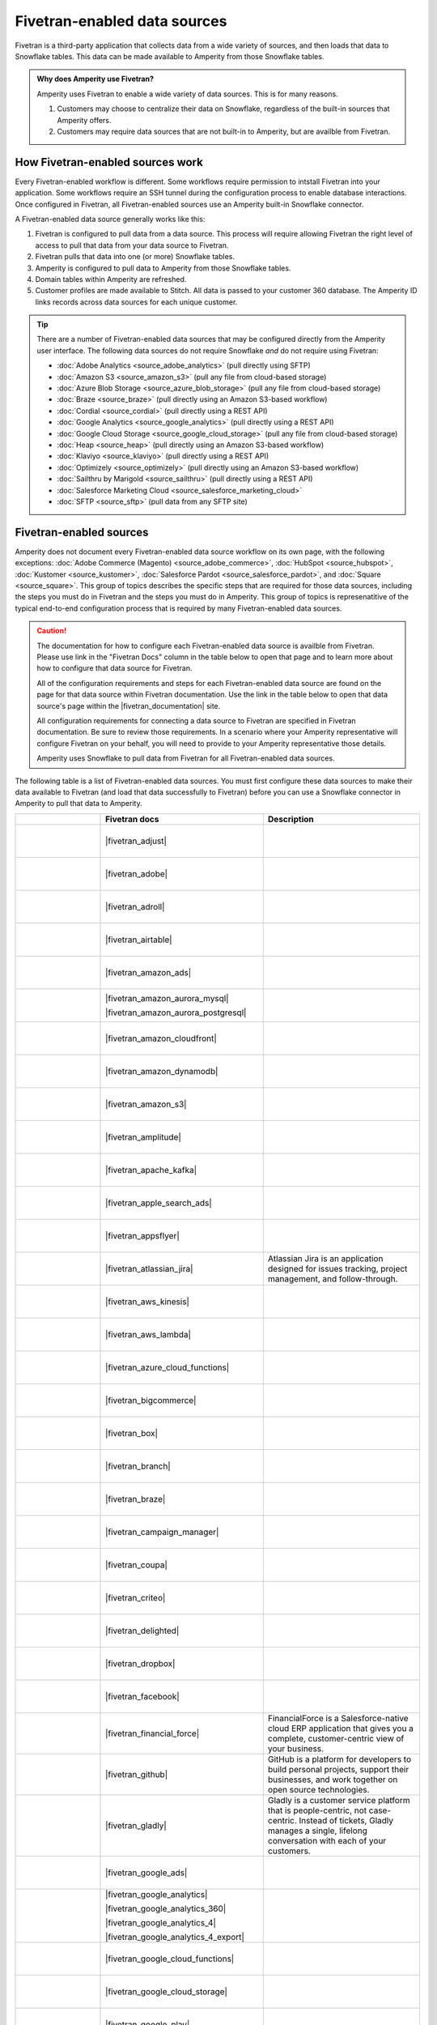 .. https://docs.amperity.com/operator/


.. |source-name| replace:: any Fivetran-enabled data source


.. meta::
    :description lang=en:
        Configure Amperity to pull data from Fivetran-enabled data sources.

.. meta::
    :content class=swiftype name=body data-type=text:
        Configure Amperity to pull data from Fivetran-enabled data sources.

.. meta::
    :content class=swiftype name=title data-type=string:
        Pull from Fivetran-enabled data sources

==================================================
Fivetran-enabled data sources
==================================================

.. source-fivetran-start

Fivetran is a third-party application that collects data from a wide variety of sources, and then loads that data to Snowflake tables. This data can be made available to Amperity from those Snowflake tables.

.. source-fivetran-end

.. source-fivetran-why-start

.. admonition:: Why does Amperity use Fivetran?

   Amperity uses Fivetran to enable a wide variety of data sources. This is for many reasons.

   #. Customers may choose to centralize their data on Snowflake, regardless of the built-in sources that Amperity offers.
   #. Customers may require data sources that are not built-in to Amperity, but are availble from Fivetran.

.. source-fivetran-why-end


.. _source-fivetran-generic-howitworks:

How Fivetran-enabled sources work
==================================================

.. source-fivetran-generic-howitworks-start

Every Fivetran-enabled workflow is different. Some workflows require permission to intstall Fivetran into your application. Some workflows require an SSH tunnel during the configuration process to enable database interactions. Once configured in Fivetran, all Fivetran-enabled sources use an Amperity built-in Snowflake connector.

.. source-fivetran-generic-howitworks-end

.. image:: ../../images/source-fivetran-generic.png
   :width: 600 px
   :alt: Pull data to Amperity from Fivetran.
   :align: left
   :class: no-scaled-link

.. source-fivetran-generic-howitworks-callouts-start

A Fivetran-enabled data source generally works like this:

#. Fivetran is configured to pull data from a data source. This process will require allowing Fivetran the right level of access to pull that data from your data source to Fivetran.
#. Fivetran pulls that data into one (or more) Snowflake tables.

   .. include:: ../../shared/sources.rst
      :start-after: .. sources-get-details-fivetran-does-not-store-data-start
      :end-before: .. sources-get-details-fivetran-does-not-store-data-end

#. Amperity is configured to pull data to Amperity from those Snowflake tables.
#. Domain tables within Amperity are refreshed.
#. Customer profiles are made available to Stitch. All data is passed to your customer 360 database. The Amperity ID links records across data sources for each unique customer.

.. source-fivetran-generic-howitworks-callouts-end

.. source-fivetran-generic-documented-start

.. tip:: There are a number of Fivetran-enabled data sources that may be configured directly from the Amperity user interface. The following data sources do not require Snowflake *and* do not require using Fivetran:

   * :doc:`Adobe Analytics <source_adobe_analytics>` (pull directly using SFTP)
   * :doc:`Amazon S3 <source_amazon_s3>` (pull any file from cloud-based storage)
   * :doc:`Azure Blob Storage <source_azure_blob_storage>` (pull any file from cloud-based storage)
   * :doc:`Braze <source_braze>` (pull directly using an Amazon S3-based workflow)
   * :doc:`Cordial <source_cordial>` (pull directly using a REST API)
   * :doc:`Google Analytics <source_google_analytics>` (pull directly using a REST API)
   * :doc:`Google Cloud Storage <source_google_cloud_storage>` (pull any file from cloud-based storage)
   * :doc:`Heap <source_heap>` (pull directly using an Amazon S3-based workflow)
   * :doc:`Klaviyo <source_klaviyo>` (pull directly using a REST API)
   * :doc:`Optimizely <source_optimizely>` (pull directly using an Amazon S3-based workflow)
   * :doc:`Sailthru by Marigold <source_sailthru>` (pull directly using a REST API)
   * :doc:`Salesforce Marketing Cloud <source_salesforce_marketing_cloud>`
   * :doc:`SFTP <source_sftp>` (pull data from any SFTP site)

.. source-fivetran-generic-documented-start


.. _source-fivetran-sources:

Fivetran-enabled sources
==================================================

.. source-fivetran-sources-start

Amperity does not document every Fivetran-enabled data source workflow on its own page, with the following exceptions: :doc:`Adobe Commerce (Magento) <source_adobe_commerce>`, :doc:`HubSpot <source_hubspot>`, :doc:`Kustomer <source_kustomer>`, :doc:`Salesforce Pardot <source_salesforce_pardot>`, and :doc:`Square <source_square>`. This group of topics describes the specific steps that are required for those data sources, including the steps you must do in Fivetran and the steps you must do in Amperity. This group of topics is represenatitive of the typical end-to-end configuration process that is required by many Fivetran-enabled data sources.

.. source-fivetran-sources-end

.. source-fivetran-sources-important-start

.. caution:: The documentation for how to configure each Fivetran-enabled data source is availble from Fivetran. Please use link in the "Fivetran Docs" column in the table below to open that page and to learn more about how to configure that data source for Fivetran.

   All of the configuration requirements and steps for each Fivetran-enabled data source are found on the page for that data source within Fivetran documentation. Use the link in the table below to open that data source's page within the |fivetran_documentation| site.

   All configuration requirements for connecting a data source to Fivetran are specified in Fivetran documentation. Be sure to review those requirements. In a scenario where your Amperity representative will configure Fivetran on your behalf, you will need to provide to your Amperity representative those details.

   Amperity uses Snowflake to pull data from Fivetran for all Fivetran-enabled data sources.

.. source-fivetran-sources-important-end

.. source-fivetran-sources-start

The following table is a list of Fivetran-enabled data sources. You must first configure these data sources to make their data available to Fivetran (and load that data successfully to Fivetran) before you can use a Snowflake connector in Amperity to pull that data to Amperity.

.. source-fivetran-sources-end

.. source-fivetran-sources-table-start

.. list-table::
   :widths: 140 220 240
   :header-rows: 1

   * - 
     - Fivetran docs
     - Description
	 
   * - .. figure:: ../../amperity_base/source/_static/connector-adjust.svg
          :figclass: light-only
          :width: 140 px
          :align: left

       .. figure:: ../../amperity_base/source/_static/connector-adjust-dark.svg
          :figclass: dark-only
          :width: 140 px
          :align: left
     - |fivetran_adjust|
     - .. include:: ../../shared/terms.rst
          :start-after: .. term-adjust-start
          :end-before: .. term-adjust-end

   * - .. figure:: ../../amperity_base/source/_static/connector-adobe-aec.png
          :figclass: light-only
          :width: 140 px
          :align: left

       .. figure:: ../../amperity_base/source/_static/connector-adobe-aec.png
          :figclass: dark-only
          :width: 140 px
          :align: left
     - |fivetran_adobe|
     - .. include:: ../../shared/terms.rst
          :start-after: .. term-adobe-analytics-start
          :end-before: .. term-adobe-analytics-end

   * - .. figure:: ../../amperity_base/source/_static/connector-adroll.svg
          :figclass: light-only
          :width: 140 px
          :align: left

       .. figure:: ../../amperity_base/source/_static/connector-adroll-dark.svg
          :figclass: dark-only
          :width: 140 px
          :align: left
     - |fivetran_adroll|
     - .. include:: ../../shared/terms.rst
          :start-after: .. term-adroll-start
          :end-before: .. term-adroll-end

   * - .. figure:: ../../amperity_base/source/_static/connector-airtable.svg
          :figclass: light-only
          :width: 140 px
          :align: left

       .. figure:: ../../amperity_base/source/_static/connector-airtable-dark.svg
          :figclass: dark-only
          :width: 140 px
          :align: left
     - |fivetran_airtable|
     - .. include:: ../../shared/terms.rst
          :start-after: .. term-airtable-start
          :end-before: .. term-airtable-end

   * - .. figure:: ../../amperity_base/source/_static/connector-amazon-aws.svg
          :figclass: light-only
          :width: 140 px
          :align: left

       .. figure:: ../../amperity_base/source/_static/connector-amazon-aws-dark.svg
          :figclass: dark-only
          :width: 140 px
          :align: left
     - |fivetran_amazon_ads|
     - .. include:: ../../shared/terms.rst
          :start-after: .. term-amazon-ads-start
          :end-before: .. term-amazon-ads-end

   * - .. figure:: ../../amperity_base/source/_static/connector-amazon-aurora.svg
          :figclass: light-only
          :width: 140 px
          :align: left

       .. figure:: ../../amperity_base/source/_static/connector-amazon-aurora.svg
          :figclass: dark-only
          :width: 140 px
          :align: left
     - |fivetran_amazon_aurora_mysql|

       |fivetran_amazon_aurora_postgresql|
     - .. include:: ../../shared/terms.rst
          :start-after: .. term-amazon-aurora-start
          :end-before: .. term-amazon-aurora-end

   * - .. figure:: ../../amperity_base/source/_static/connector-amazon-cloudfront.svg
          :figclass: light-only
          :width: 140 px
          :align: left

       .. figure:: ../../amperity_base/source/_static/connector-amazon-cloudfront.svg
          :figclass: dark-only
          :width: 140 px
          :align: left
     - |fivetran_amazon_cloudfront|
     - .. include:: ../../shared/terms.rst
          :start-after: .. term-amazon-cloudfront-start
          :end-before: .. term-amazon-cloudfront-end

   * - .. figure:: ../../amperity_base/source/_static/connector-amazon-dynamodb.svg
          :figclass: light-only
          :width: 140 px
          :align: left

       .. figure:: ../../amperity_base/source/_static/connector-amazon-dynamodb.svg
          :figclass: dark-only
          :width: 140 px
          :align: left
     - |fivetran_amazon_dynamodb|
     - .. include:: ../../shared/terms.rst
          :start-after: .. term-amazon-dynamodb-start
          :end-before: .. term-amazon-dynamodb-end

   * - .. figure:: ../../amperity_base/source/_static/connector-amazon-s3.svg
          :figclass: light-only
          :width: 140 px
          :align: left

       .. figure:: ../../amperity_base/source/_static/connector-amazon-s3.svg
          :figclass: dark-only
          :width: 140 px
          :align: left
     - |fivetran_amazon_s3|
     - .. include:: ../../shared/terms.rst
          :start-after: .. term-amazon-s3-start
          :end-before: .. term-amazon-s3-end

   * - .. figure:: ../../amperity_base/source/_static/connector-amplitude.svg
          :figclass: light-only
          :width: 140 px
          :align: left

       .. figure:: ../../amperity_base/source/_static/connector-amplitude.svg
          :figclass: dark-only
          :width: 140 px
          :align: left
     - |fivetran_amplitude|
     - .. include:: ../../shared/terms.rst
          :start-after: .. term-amplitude-start
          :end-before: .. term-amplitude-end

   * - .. figure:: ../../amperity_base/source/_static/connector-apache-kafka.svg
          :figclass: light-only
          :width: 140 px
          :align: left

       .. figure:: ../../amperity_base/source/_static/connector-apache-kafka.svg
          :figclass: dark-only
          :width: 140 px
          :align: left
     - |fivetran_apache_kafka|
     - .. include:: ../../shared/terms.rst
          :start-after: .. term-apache-kafka-start
          :end-before: .. term-apache-kafka-end

   * - .. figure:: ../../amperity_base/source/_static/connector-apple.svg
          :figclass: light-only
          :width: 140 px
          :align: left

       .. figure:: ../../amperity_base/source/_static/connector-apple-dark.svg
          :figclass: dark-only
          :width: 140 px
          :align: left
     - |fivetran_apple_search_ads|
     - .. include:: ../../shared/terms.rst
          :start-after: .. term-apple-search-ads-start
          :end-before: .. term-apple-search-ads-end

   * - .. figure:: ../../amperity_base/source/_static/connector-appsflyer.svg
          :figclass: light-only
          :width: 140 px
          :align: left

       .. figure:: ../../amperity_base/source/_static/connector-appsflyer.svg
          :figclass: dark-only
          :width: 140 px
          :align: left
     - |fivetran_appsflyer|
     - .. include:: ../../shared/terms.rst
          :start-after: .. term-appsflyer-start
          :end-before: .. term-appsflyer-end

   * - .. figure:: ../../amperity_base/source/_static/connector-jira.svg
          :figclass: light-only
          :width: 140 px
          :align: left

       .. figure:: ../../amperity_base/source/_static/connector-jira-dark.svg
          :figclass: dark-only
          :width: 140 px
          :align: left
     - |fivetran_atlassian_jira|
     - Atlassian Jira is an application designed for issues tracking, project management, and follow-through.

   * - .. figure:: ../../amperity_base/source/_static/connector-aws-kinesis.svg
          :figclass: light-only
          :width: 140 px
          :align: left

       .. figure:: ../../amperity_base/source/_static/connector-aws-kinesis.svg
          :figclass: dark-only
          :width: 140 px
          :align: left
     - |fivetran_aws_kinesis|
     - .. include:: ../../shared/terms.rst
          :start-after: .. term-amazon-kinesis-data-firehose-start
          :end-before: .. term-amazon-kinesis-data-firehose-end

   * - .. figure:: ../../amperity_base/source/_static/connector-aws-lambda.svg
          :figclass: light-only
          :width: 140 px
          :align: left

       .. figure:: ../../amperity_base/source/_static/connector-aws-lambda.svg
          :figclass: dark-only
          :width: 140 px
          :align: left
     - |fivetran_aws_lambda|
     - .. include:: ../../shared/terms.rst
          :start-after: .. term-aws-lambda-start
          :end-before: .. term-aws-lambda-end

   * - .. figure:: ../../amperity_base/source/_static/connector-microsoft-azure.svg
          :figclass: light-only
          :width: 140 px
          :align: left

       .. figure:: ../../amperity_base/source/_static/connector-microsoft-azure.svg
          :figclass: dark-only
          :width: 140 px
          :align: left
     - |fivetran_azure_cloud_functions|
     - .. include:: ../../shared/terms.rst
          :start-after: .. term-azure-cloud-functions-start
          :end-before: .. term-azure-cloud-functions-end

   * - .. figure:: ../../amperity_base/source/_static/connector-bigcommerce.svg
          :figclass: light-only
          :width: 140 px
          :align: left

       .. figure:: ../../amperity_base/source/_static/connector-bigcommerce-dark.svg
          :figclass: dark-only
          :width: 140 px
          :align: left
     - |fivetran_bigcommerce|
     - .. include:: ../../shared/terms.rst
          :start-after: .. term-bigcommerce-start
          :end-before: .. term-bigcommerce-end

   * - .. figure:: ../../amperity_base/source/_static/connector-box.svg
          :figclass: light-only
          :width: 140 px
          :align: left

       .. figure:: ../../amperity_base/source/_static/connector-box.svg
          :figclass: dark-only
          :width: 140 px
          :align: left
     - |fivetran_box|
     - .. include:: ../../shared/terms.rst
          :start-after: .. term-box-start
          :end-before: .. term-box-end

   * - .. figure:: ../../amperity_base/source/_static/connector-branch.svg
          :figclass: light-only
          :width: 140 px
          :align: left

       .. figure:: ../../amperity_base/source/_static/connector-branch-dark.svg
          :figclass: dark-only
          :width: 140 px
          :align: left
     - |fivetran_branch|
     - .. include:: ../../shared/terms.rst
          :start-after: .. term-branch-start
          :end-before: .. term-branch-end

   * - .. figure:: ../../amperity_base/source/_static/connector-braze.png
          :figclass: light-only
          :width: 140 px
          :align: left

       .. figure:: ../../amperity_base/source/_static/connector-braze-dark.png
          :figclass: dark-only
          :width: 140 px
          :align: left
     - |fivetran_braze|
     - .. include:: ../../shared/terms.rst
          :start-after: .. term-braze-start
          :end-before: .. term-braze-end

   * - .. figure:: ../../amperity_base/source/_static/connector-campaign-manager.svg
          :figclass: light-only
          :width: 140 px
          :align: left

       .. figure:: ../../amperity_base/source/_static/connector-campaign-manager.svg
          :figclass: dark-only
          :width: 140 px
          :align: left
     - |fivetran_campaign_manager|
     - .. include:: ../../shared/terms.rst
          :start-after: .. term-google-campaign-manager-start
          :end-before: .. term-google-campaign-manager-end

   * - .. figure:: ../../amperity_base/source/_static/connector-coupa.svg
          :figclass: light-only
          :width: 140 px
          :align: left

       .. figure:: ../../amperity_base/source/_static/connector-coupa.svg
          :figclass: dark-only
          :width: 140 px
          :align: left
     - |fivetran_coupa|
     - .. include:: ../../shared/terms.rst
          :start-after: .. term-coupa-start
          :end-before: .. term-coupa-end

   * - .. figure:: ../../amperity_base/source/_static/connector-cr1t30.png
          :figclass: light-only
          :width: 140 px
          :align: left

       .. figure:: ../../amperity_base/source/_static/connector-cr1t30.png
          :figclass: dark-only
          :width: 140 px
          :align: left
     - |fivetran_criteo|
     - .. include:: ../../shared/terms.rst
          :start-after: .. term-criteo-start
          :end-before: .. term-criteo-end

   * - .. figure:: ../../amperity_base/source/_static/connector-delighted.svg
          :figclass: light-only
          :width: 140 px
          :align: left

       .. figure:: ../../amperity_base/source/_static/connector-delighted.svg
          :figclass: dark-only
          :width: 140 px
          :align: left
     - |fivetran_delighted|
     - .. include:: ../../shared/terms.rst
          :start-after: .. term-delighted-start
          :end-before: .. term-delighted-end

   * - .. figure:: ../../amperity_base/source/_static/connector-dropbox.svg
          :figclass: light-only
          :width: 140 px
          :align: left

       .. figure:: ../../amperity_base/source/_static/connector-dropbox.svg
          :figclass: dark-only
          :width: 140 px
          :align: left
     - |fivetran_dropbox|
     - .. include:: ../../shared/terms.rst
          :start-after: .. term-dropbox-start
          :end-before: .. term-dropbox-end

   * - .. figure:: ../../amperity_base/source/_static/connector-facebook-ads.svg
          :figclass: light-only
          :width: 140 px
          :align: left

       .. figure:: ../../amperity_base/source/_static/connector-facebook-ads.svg
          :figclass: dark-only
          :width: 140 px
          :align: left
     - |fivetran_facebook|
     - .. include:: ../../shared/terms.rst
          :start-after: .. term-facebook-ads-start
          :end-before: .. term-facebook-ads-end

   * - .. figure:: ../../amperity_base/source/_static/connector-financial-force.svg
          :figclass: light-only
          :width: 140 px
          :align: left

       .. figure:: ../../amperity_base/source/_static/connector-financial-force.svg
          :figclass: dark-only
          :width: 140 px
          :align: left
     - |fivetran_financial_force|
     - FinancialForce is a Salesforce-native cloud ERP application that gives you a complete, customer-centric view of your business.

   * - .. figure:: ../../amperity_base/source/_static/connector-github.png
          :figclass: light-only
          :width: 140 px
          :align: left

       .. figure:: ../../amperity_base/source/_static/connector-github-dark.png
          :figclass: dark-only
          :width: 140 px
          :align: left
     - |fivetran_github|
     - GitHub is a platform for developers to build personal projects, support their businesses, and work together on open source technologies.

   * - .. figure:: ../../amperity_base/source/_static/connector-gladly.png
          :figclass: light-only
          :width: 140 px
          :align: left

       .. figure:: ../../amperity_base/source/_static/connector-gladly.png
          :figclass: dark-only
          :width: 140 px
          :align: left
     - |fivetran_gladly|
     - Gladly is a customer service platform that is people-centric, not case-centric. Instead of tickets, Gladly manages a single, lifelong conversation with each of your customers.

   * - .. figure:: ../../amperity_base/source/_static/connector-google-ads.svg
          :figclass: light-only
          :width: 140 px
          :align: left

       .. figure:: ../../amperity_base/source/_static/connector-google-ads.svg
          :figclass: dark-only
          :width: 140 px
          :align: left
     - |fivetran_google_ads|
     - .. include:: ../../shared/terms.rst
          :start-after: .. term-google-ads-start
          :end-before: .. term-google-ads-end

   * - .. figure:: ../../amperity_base/source/_static/connector-google-analytics.png
          :figclass: light-only
          :width: 140 px
          :align: left

       .. figure:: ../../amperity_base/source/_static/connector-google-analytics.png
          :figclass: dark-only
          :width: 140 px
          :align: left
     - |fivetran_google_analytics|

       |fivetran_google_analytics_360|

       |fivetran_google_analytics_4|

       |fivetran_google_analytics_4_export|
     - .. include:: ../../shared/terms.rst
          :start-after: .. term-google-analytics-start
          :end-before: .. term-google-analytics-end

   * - .. figure:: ../../amperity_base/source/_static/connector-google-cloud.svg
          :figclass: light-only
          :width: 140 px
          :align: left

       .. figure:: ../../amperity_base/source/_static/connector-google-cloud.svg
          :figclass: dark-only
          :width: 140 px
          :align: left
     - |fivetran_google_cloud_functions|
     - .. include:: ../../shared/terms.rst
          :start-after: .. term-google-cloud-functions-start
          :end-before: .. term-google-cloud-functions-end
 
   * - .. figure:: ../../amperity_base/source/_static/connector-google-cloud.svg
          :figclass: light-only
          :width: 140 px
          :align: left

       .. figure:: ../../amperity_base/source/_static/connector-google-cloud.svg
          :figclass: dark-only
          :width: 140 px
          :align: left
     - |fivetran_google_cloud_storage|
     - .. include:: ../../shared/terms.rst
          :start-after: .. term-google-cloud-storage-start
          :end-before: .. term-google-cloud-storage-end

   * - .. figure:: ../../amperity_base/source/_static/connector-google-play.svg
          :figclass: light-only
          :width: 140 px
          :align: left

       .. figure:: ../../amperity_base/source/_static/connector-google-play.svg
          :figclass: dark-only
          :width: 140 px
          :align: left
     - |fivetran_google_play|
     - .. include:: ../../shared/terms.rst
          :start-after: .. term-google-play-start
          :end-before: .. term-google-play-end

   * - .. figure:: ../../amperity_base/source/_static/connector-google.svg
          :figclass: light-only
          :width: 140 px
          :align: left

       .. figure:: ../../amperity_base/source/_static/connector-google.svg
          :figclass: dark-only
          :width: 140 px
          :align: left
     - |fivetran_google_search_console|
     - Google Search Console helps you monitor and maintain your site's presence in Google Search results.

   * - .. figure:: ../../amperity_base/source/_static/connector-google-sheets.svg
          :figclass: light-only
          :width: 140 px
          :align: left

       .. figure:: ../../amperity_base/source/_static/connector-google-sheets.svg
          :figclass: dark-only
          :width: 140 px
          :align: left
     - |fivetran_google_sheets|
     - Google Sheets lets you create a new spreadsheet and edit it with others at the same time — from your computer, phone or tablet.

   * - .. figure:: ../../amperity_base/source/_static/connector-heap.svg
          :figclass: light-only
          :width: 140 px
          :align: left

       .. figure:: ../../amperity_base/source/_static/connector-heap.svg
          :figclass: dark-only
          :width: 140 px
          :align: left
     - |fivetran_heap|
     - .. include:: ../../shared/terms.rst
          :start-after: .. term-heap-start
          :end-before: .. term-heap-end


   * - .. figure:: ../../amperity_base/source/_static/connector-helpscout.svg
          :figclass: light-only
          :width: 140 px
          :align: left

       .. figure:: ../../amperity_base/source/_static/connector-helpscout-dark.svg
          :figclass: dark-only
          :width: 140 px
          :align: left
     - |fivetran_help_scout|
     - Help Scout is an all-in-one customer service platform that helps you balance everything your customer needs.

   * - .. figure:: ../../amperity_base/source/_static/connector-hubspot.svg
          :figclass: light-only
          :width: 140 px
          :align: left

       .. figure:: ../../amperity_base/source/_static/connector-hubspot-dark.svg
          :figclass: dark-only
          :width: 140 px
          :align: left
     - |fivetran_hubspot|
     - .. include:: ../../shared/terms.rst
          :start-after: .. term-hubspot-start
          :end-before: .. term-hubspot-end

   * - .. figure:: ../../amperity_base/source/_static/connector-instagram.svg
          :figclass: light-only
          :width: 140 px
          :align: left

       .. figure:: ../../amperity_base/source/_static/connector-instagram.svg
          :figclass: dark-only
          :width: 140 px
          :align: left
     - |fivetran_instagram_business|
     - Instagram Business enables creators and companies to connect with a variety of audiences at scale, and track their social media engagement metrics.

   * - .. figure:: ../../amperity_base/source/_static/connector-intercom.svg
          :figclass: light-only
          :width: 140 px
          :align: left

       .. figure:: ../../amperity_base/source/_static/connector-intercom-dark.svg
          :figclass: dark-only
          :width: 140 px
          :align: left
     - |fivetran_intercom|
     - .. include:: ../../shared/terms.rst
          :start-after: .. term-intercom-start
          :end-before: .. term-intercom-end

   * - .. figure:: ../../amperity_base/source/_static/connector-iterable.svg
          :figclass: light-only
          :width: 140 px
          :align: left

       .. figure:: ../../amperity_base/source/_static/connector-iterable-dark.svg
          :figclass: dark-only
          :width: 140 px
          :align: left
     - |fivetran_iterable|
     - .. include:: ../../shared/terms.rst
          :start-after: .. term-iterable-start
          :end-before: .. term-iterable-end

   * - .. figure:: ../../amperity_base/source/_static/connector-klaviyo.png
          :figclass: light-only
          :width: 140 px
          :align: left

       .. figure:: ../../amperity_base/source/_static/connector-klaviyo-dark.png
          :figclass: dark-only
          :width: 140 px
          :align: left
     - |fivetran_klaviyo|
     - .. include:: ../../shared/terms.rst
          :start-after: .. term-klaviyo-start
          :end-before: .. term-klaviyo-end

   * - .. figure:: ../../amperity_base/source/_static/connector-kustomer.svg
          :figclass: light-only
          :width: 140 px
          :align: left

       .. figure:: ../../amperity_base/source/_static/connector-kustomer-dark.svg
          :figclass: dark-only
          :width: 140 px
          :align: left
     - |fivetran_kustomer|
     - .. include:: ../../shared/terms.rst
          :start-after: .. term-kustomer-start
          :end-before: .. term-kustomer-end

   * - .. figure:: ../../amperity_base/source/_static/connector-lightspeed.svg
          :figclass: light-only
          :width: 140 px
          :align: left

       .. figure:: ../../amperity_base/source/_static/connector-lightspeed-dark.svg
          :figclass: dark-only
          :width: 140 px
          :align: left
     - |fivetran_lightspeed|
     - Lightspeed Retail is a cloud-based point of sale (POS) solution that is suitable for retailers.

   * - .. figure:: ../../amperity_base/source/_static/connector-linkedin.svg
          :figclass: light-only
          :width: 140 px
          :align: left

       .. figure:: ../../amperity_base/source/_static/connector-linkedin.svg
          :figclass: dark-only
          :width: 140 px
          :align: left
     - |fivetran_linkedin_ads|

       |fivetran_linkedin_company_pages|
     - LinkedIn is a social media network focused on professional relationship, business listings, and employment opportunities.

   * - .. figure:: ../../amperity_base/source/_static/connector-magento.svg
          :figclass: light-only
          :width: 140 px
          :align: left

       .. figure:: ../../amperity_base/source/_static/connector-magento.svg
          :figclass: dark-only
          :width: 140 px
          :align: left
     - |fivetran_magento_mysql|

       |fivetran_magento_mysql_amazon_rds|
     - Magento is an ecommerce platform which provides online merchants with a flexible shopping cart system, and customization of their online store. Magento is now Adobe Commerce.

   * - .. figure:: ../../amperity_base/source/_static/connector-mailchimp.svg
          :figclass: light-only
          :width: 140 px
          :align: left

       .. figure:: ../../amperity_base/source/_static/connector-mailchimp.svg
          :figclass: dark-only
          :width: 140 px
          :align: left
     - |fivetran_mailchimp|

       |fivetran_mandrill|
     - Mailchimp provides marketing automation and email marketing services for e-commerce businesses.

   * - .. figure:: ../../amperity_base/source/_static/connector-mariadb.svg
          :figclass: light-only
          :width: 140 px
          :align: left

       .. figure:: ../../amperity_base/source/_static/connector-mariadb.svg
          :figclass: dark-only
          :width: 140 px
          :align: left
     - |fivetran_mariadb|

       |fivetran_mariadb_amazon_rds|

       |fivetran_mariadb_azure_database|
     - MariaDB offers open source database and database as a service (DBaaS) solutions to support scalability, mission-critical deployments, and more.


   * - .. figure:: ../../amperity_base/source/_static/connector-adobe-aec.png
          :figclass: light-only
          :width: 140 px
          :align: left

       .. figure:: ../../amperity_base/source/_static/connector-adobe-aec.png
          :figclass: dark-only
          :width: 140 px
          :align: left
     - |fivetran_marketo|
     - Marketo provides inbound marketing, social marketing, CRM, and other related services.

   * - .. figure:: ../../amperity_base/source/_static/connector-mavenlink.svg
          :figclass: light-only
          :width: 140 px
          :align: left

       .. figure:: ../../amperity_base/source/_static/connector-mavenlink-dark.svg
          :figclass: dark-only
          :width: 140 px
          :align: left
     - |fivetran_mavenlink|
     - Mavenlink offers online project management with time tracking, resource planning, collaboration, finance etc. functions.

   * - .. figure:: ../../amperity_base/source/_static/connector-medallia.svg
          :figclass: light-only
          :width: 140 px
          :align: left

       .. figure:: ../../amperity_base/source/_static/connector-medallia.svg
          :figclass: dark-only
          :width: 140 px
          :align: left
     - |fivetran_medallia|
     - Medallia is a customer feedback management software platform that enables organizations to collect customer feedback and improve the customer experience.

   * - .. figure:: ../../amperity_base/source/_static/connector-microsoft.svg
          :figclass: light-only
          :width: 140 px
          :align: left

       .. figure:: ../../amperity_base/source/_static/connector-microsoft.svg
          :figclass: dark-only
          :width: 140 px
          :align: left
     - |fivetran_microsoft_advertising|
     - .. include:: ../../shared/terms.rst
          :start-after: .. term-microsoft-ads-start
          :end-before: .. term-microsoft-ads-end

   * - .. figure:: ../../amperity_base/source/_static/connector-microsoft-azure.svg
          :figclass: light-only
          :width: 140 px
          :align: left

       .. figure:: ../../amperity_base/source/_static/connector-microsoft-azure.svg
          :figclass: dark-only
          :width: 140 px
          :align: left
     - |fivetran_microsoft_azure_blob_storage|
     - .. include:: ../../shared/terms.rst
          :start-after: .. term-azure-blob-storage-start
          :end-before: .. term-azure-blob-storage-end

   * - .. figure:: ../../amperity_base/source/_static/connector-microsoft-azure.svg
          :figclass: light-only
          :width: 140 px
          :align: left

       .. figure:: ../../amperity_base/source/_static/connector-microsoft-azure.svg
          :figclass: dark-only
          :width: 140 px
          :align: left
     - |fivetran_microsoft_azure_sql_database|
     - Microsoft Azure SQL Database is the intelligent, fully-managed relational cloud database service built for developers.

   * - .. figure:: ../../amperity_base/source/_static/connector-microsoft-dynamics.svg
          :figclass: light-only
          :width: 140 px
          :align: left

       .. figure:: ../../amperity_base/source/_static/connector-microsoft-dynamics.svg
          :figclass: dark-only
          :width: 140 px
          :align: left
     - |fivetran_microsoft_dynamics_365|

       |fivetran_microsoft_dynamics_ax|

       |fivetran_microsoft_dynamics_crm|

       |fivetran_microsoft_dynamics_gp|

       |fivetran_microsoft_dynamics_nav|
     - Microsoft Dynamics 365 is a suite of products that connects people, products, and data and helps transform the way your company does business. 

   * - .. figure:: ../../amperity_base/source/_static/connector-mixpanel.svg
          :figclass: light-only
          :width: 140 px
          :align: left

       .. figure:: ../../amperity_base/source/_static/connector-mixpanel.svg
          :figclass: dark-only
          :width: 140 px
          :align: left
     - |fivetran_mixpanel|
     - Mixpanel provides an advanced analytics platform for tracking user actions on web and mobile.

   * - .. figure:: ../../amperity_base/source/_static/connector-mongodb.svg
          :figclass: light-only
          :width: 140 px
          :align: left

       .. figure:: ../../amperity_base/source/_static/connector-mongodb-dark.svg
          :figclass: dark-only
          :width: 140 px
          :align: left
     - |fivetran_mongodb|

       |fivetran_mongodb_sharded|
     - MongoDB is a free and open-source cross-platform document-oriented database program. Classified as a NoSQL database program, MongoDB uses JSON-like documents with schemas.

   * - .. figure:: ../../amperity_base/source/_static/connector-mysql.svg
          :figclass: light-only
          :width: 140 px
          :align: left

       .. figure:: ../../amperity_base/source/_static/connector-mysql.svg
          :figclass: dark-only
          :width: 140 px
          :align: left
     - |fivetran_mysql_database|

       |fivetran_mysql_azure_database|

       |fivetran_mysql_google_cloud_sql|

       |fivetran_mysql_rds|
     - MySQL is an open-source relational database management system. Its name is a combination of "My", the name of co-founder Michael Widenius's daughter My, and "SQL", the abbreviation for Structured Query Language.

   * - .. figure:: ../../amperity_base/source/_static/connector-optimizely.svg
          :figclass: light-only
          :width: 140 px
          :align: left

       .. figure:: ../../amperity_base/source/_static/connector-optimizely-dark.svg
          :figclass: dark-only
          :width: 140 px
          :align: left
     - |fivetran_optimizely|
     - .. include:: ../../shared/terms.rst
          :start-after: .. term-optimizely-start
          :end-before: .. term-optimizely-end

   * - .. figure:: ../../amperity_base/source/_static/connector-oracle.svg
          :figclass: light-only
          :width: 140 px
          :align: left

       .. figure:: ../../amperity_base/source/_static/connector-oracle.svg
          :figclass: dark-only
          :width: 140 px
          :align: left
     - |fivetran_oracle|

       |fivetran_oracle_amazon_rds|

       |fivetran_oracle_ebs|

       |fivetran_oracle_eloqua|

       |fivetran_oracle_fusion_cloud_cx|

       |fivetran_oracle_fusion_cloud_erp|

       |fivetran_oracle_fusion_cloud_hcm|

       |fivetran_oracle_fusion_cloud_scm|

       |fivetran_oracle_peoplesoft|

       |fivetran_oracle_rac|

       |fivetran_oracle_siebel_crm|
     - Oracle is an enterprise-scale and priced relational database with a wide variety of business applications and services.

   * - .. figure:: ../../amperity_base/source/_static/connector-oracle.svg
          :figclass: light-only
          :width: 140 px
          :align: left

       .. figure:: ../../amperity_base/source/_static/connector-oracle.svg
          :figclass: dark-only
          :width: 140 px
          :align: left
     - |fivetran_netsuite_suiteanalytics|
     - Oracle Netsuite offers built-in real-time dashboards, reporting, and analysis all integrated right into the ERP, CRM or e-commerce application that you use every day. Previously called Netsuite SuiteAnalytics.

   * - .. figure:: ../../amperity_base/source/_static/connector-outbrain.png
          :figclass: light-only
          :width: 140 px
          :align: left

       .. figure:: ../../amperity_base/source/_static/connector-outbrain.png
          :figclass: dark-only
          :width: 140 px
          :align: left
     - |fivetran_outbrain|
     - .. include:: ../../shared/terms.rst
          :start-after: .. term-outbrain-start
          :end-before: .. term-outbrain-end

   * - .. figure:: ../../amperity_base/source/_static/connector-pendo.svg
          :figclass: light-only
          :width: 140 px
          :align: left

       .. figure:: ../../amperity_base/source/_static/connector-pendo-dark.svg
          :figclass: dark-only
          :width: 140 px
          :align: left
     - |fivetran_pendo|
     - Pendo helps product teams understand and guide users to create product experiences.

   * - .. figure:: ../../amperity_base/source/_static/connector-pipedrive.svg
          :figclass: light-only
          :width: 140 px
          :align: left

       .. figure:: ../../amperity_base/source/_static/connector-pipedrive.svg
          :figclass: dark-only
          :width: 140 px
          :align: left
     - |fivetran_pipedrive|
     - Pipedrive is a sales CRM and pipeline management solution that enables businesses to plan their sales activities and monitor deals.

   * - .. figure:: ../../amperity_base/source/_static/connector-pinterest.png
          :figclass: light-only
          :width: 140 px
          :align: left

       .. figure:: ../../amperity_base/source/_static/connector-pinterest.png
          :figclass: dark-only
          :width: 140 px
          :align: left
     - |fivetran_pinterest_ads|
     - Pinterest Ads helps businesses increase brand's visibility and drive conversions.

   * - .. figure:: ../../amperity_base/source/_static/connector-postgresql.svg
          :figclass: light-only
          :width: 140 px
          :align: left

       .. figure:: ../../amperity_base/source/_static/connector-postgresql.svg
          :figclass: dark-only
          :width: 140 px
          :align: left
     - |fivetran_postgresql_database|

       |fivetran_postgresql_azure_database|

       |fivetran_postgresql_google_cloud|

       |fivetran_postgresql_rds|
     - PostgreSQL is one of the world's most popular open source relational databases.

   * - .. figure:: ../../amperity_base/source/_static/connector-qualtrics.svg
          :figclass: light-only
          :width: 140 px
          :align: left

       .. figure:: ../../amperity_base/source/_static/connector-qualtrics-dark.svg
          :figclass: dark-only
          :width: 140 px
          :align: left
     - |fivetran_qualtrics|
     - .. include:: ../../shared/terms.rst
          :start-after: .. term-qualtrics-start
          :end-before: .. term-qualtrics-end

   * - .. figure:: ../../amperity_base/source/_static/connector-recharge.svg
          :figclass: light-only
          :width: 140 px
          :align: left

       .. figure:: ../../amperity_base/source/_static/connector-recharge-dark.svg
          :figclass: dark-only
          :width: 140 px
          :align: left
     - |fivetran_recharge|
     - Recharge is a recurring billing and subscriptions service for ecommerce stores that use Shopify.

   * - .. figure:: ../../amperity_base/source/_static/connector-recurly.svg
          :figclass: light-only
          :width: 140 px
          :align: left

       .. figure:: ../../amperity_base/source/_static/connector-recurly.svg
          :figclass: dark-only
          :width: 140 px
          :align: left
     - |fivetran_recurly|
     - Recurly provides a recurring billing and subscriptions solution for e-commerce.

   * - .. figure:: ../../amperity_base/source/_static/connector-reddit-ads.svg
          :figclass: light-only
          :width: 140 px
          :align: left

       .. figure:: ../../amperity_base/source/_static/connector-reddit-ads.svg
          :figclass: dark-only
          :width: 140 px
          :align: left
     - |fivetran_reddit_ads|
     - .. include:: ../../shared/terms.rst
          :start-after: .. term-reddit-ads-start
          :end-before: .. term-reddit-ads-end

   * - .. figure:: ../../amperity_base/source/_static/connector-sage-intacct.svg
          :figclass: light-only
          :width: 140 px
          :align: left

       .. figure:: ../../amperity_base/source/_static/connector-sage-intacct.svg
          :figclass: dark-only
          :width: 140 px
          :align: left
     - |fivetran_sage_intacct|
     - Sage Intacct provides real-time financial and operational insights, as well as the ability to automate critical processes.

   * - .. figure:: ../../amperity_base/source/_static/connector-sailthru.svg
          :figclass: light-only
          :width: 140 px
          :align: left

       .. figure:: ../../amperity_base/source/_static/connector-sailthru-dark.svg
          :figclass: dark-only
          :width: 140 px
          :align: left
     - |fivetran_sailthru|
     - .. include:: ../../shared/terms.rst
          :start-after: .. term-sailthru-start
          :end-before: .. term-sailthru-end

   * - .. figure:: ../../amperity_base/source/_static/connector-salesforce.svg
          :figclass: light-only
          :width: 140 px
          :align: left

       .. figure:: ../../amperity_base/source/_static/connector-salesforce.svg
          :figclass: dark-only
          :width: 140 px
          :align: left
     - |fivetran_salesforce|

       |fivetran_salesforce_commerce_cloud|

       |fivetran_salesforce_marketing_cloud|

       |fivetran_salesforce_pardot|
     - Salesforce is a platform that is focused on customer success. Social and mobile cloud technologies--including flagship sales and CRM applications--help companies connect with customers in new ways.

   * - .. figure:: ../../amperity_base/source/_static/connector-sap.svg
          :figclass: light-only
          :width: 140 px
          :align: left

       .. figure:: ../../amperity_base/source/_static/connector-sap.svg
          :figclass: dark-only
          :width: 140 px
          :align: left
     - |fivetran_sap_business_bydesign|

       |fivetran_sap_concur|

       |fivetran_sap_erp_hana|
     - SAP stands for System Applications and Products in Data Processing. SAP is a market leader in ERP software and helps companies of all sizes.

   * - .. figure:: ../../amperity_base/source/_static/connector-segment.svg
          :figclass: light-only
          :width: 140 px
          :align: left

       .. figure:: ../../amperity_base/source/_static/connector-segment.svg
          :figclass: dark-only
          :width: 140 px
          :align: left
     - |fivetran_segment|
     - Segment is a platform that collects customer data across devices and channels, sends it to third-party tools, internal systems, or SQL databases.

   * - .. figure:: ../../amperity_base/source/_static/connector-sendgrid.svg
          :figclass: light-only
          :width: 140 px
          :align: left

       .. figure:: ../../amperity_base/source/_static/connector-sendgrid.svg
          :figclass: dark-only
          :width: 140 px
          :align: left
     - |fivetran_sendgrid|
     - SendGrid is a customer communication platform for transaction- and marketing-focused emails.

   * - .. figure:: ../../amperity_base/source/_static/connector-servicenow.svg
          :figclass: light-only
          :width: 140 px
          :align: left

       .. figure:: ../../amperity_base/source/_static/connector-servicenow-dark.svg
          :figclass: dark-only
          :width: 140 px
          :align: left
     - |fivetran_servicenow|
     - ServiceNow is a cloud platform that provides service management software as a service.

   * - .. figure:: ../../amperity_base/source/_static/connector-fivetran-sftp.svg
          :figclass: light-only
          :width: 140 px
          :align: left

       .. figure:: ../../amperity_base/source/_static/connector-fivetran-sftp.svg
          :figclass: dark-only
          :width: 140 px
          :align: left
     - |fivetran_sftp|
     - Secure File Transfer Protocol (SFTP) is a network protocol that provides file access, file transfer, and file management over a reliable data stream. Also available: |fivetran_ftp|, |fivetran_ftps|, |fivetran_csv_browser_upload|, and |fivetran_email_ingestor|.

   * - .. figure:: ../../amperity_base/source/_static/connector-shopify.svg
          :figclass: light-only
          :width: 140 px
          :align: left

       .. figure:: ../../amperity_base/source/_static/connector-shopify-dark.svg
          :figclass: dark-only
          :width: 140 px
          :align: left
     - |fivetran_shopify|
     - .. include:: ../../shared/terms.rst
          :start-after: .. term-shopify-start
          :end-before: .. term-shopify-end

   * - .. figure:: ../../amperity_base/source/_static/connector-snapchat.png
          :figclass: light-only
          :width: 140 px
          :align: left

       .. figure:: ../../amperity_base/source/_static/connector-snapchat-dark.png
          :figclass: dark-only
          :width: 140 px
          :align: left
     - |fivetran_snapchat_ads|
     - .. include:: ../../shared/terms.rst
          :start-after: .. term-snapchat-start
          :end-before: .. term-snapchat-end

   * - .. figure:: ../../amperity_base/source/_static/connector-snowplow-analytics.svg
          :figclass: light-only
          :width: 140 px
          :align: left

       .. figure:: ../../amperity_base/source/_static/connector-snowplow-analytics.svg
          :figclass: dark-only
          :width: 140 px
          :align: left
     - |fivetran_snowplow_analytics|
     - Snowplow Analytics provides enterprise-level event analytics that is powered by the open source Snowplow platform.

   * - .. figure:: ../../amperity_base/source/_static/connector-spree.svg
          :figclass: light-only
          :width: 140 px
          :align: left

       .. figure:: ../../amperity_base/source/_static/connector-spree.svg
          :figclass: dark-only
          :width: 140 px
          :align: left
     - |fivetran_spree_commerce_mysql|
     - Spree Commerce is an API-driven ecommerce framework.

   * - .. figure:: ../../amperity_base/source/_static/connector-sql-server.svg
          :figclass: light-only
          :width: 140 px
          :align: left

       .. figure:: ../../amperity_base/source/_static/connector-sql-server.svg
          :figclass: dark-only
          :width: 140 px
          :align: left
     - |fivetran_sql_server|

       |fivetran_sql_server_rds|
     - Microsoft's SQL Server is a powerful enterprise relational database.

   * - .. figure:: ../../amperity_base/source/_static/connector-square.svg
          :figclass: light-only
          :width: 140 px
          :align: left

       .. figure:: ../../amperity_base/source/_static/connector-square-dark.svg
          :figclass: dark-only
          :width: 140 px
          :align: left
     - |fivetran_square|
     - .. include:: ../../shared/terms.rst
          :start-after: .. term-square-start
          :end-before: .. term-square-end

   * - .. figure:: ../../amperity_base/source/_static/connector-stripe.svg
          :figclass: light-only
          :width: 140 px
          :align: left

       .. figure:: ../../amperity_base/source/_static/connector-stripe-dark.svg
          :figclass: dark-only
          :width: 140 px
          :align: left
     - |fivetran_stripe|
     - Stripe is a software platform for businesses of all sizes. Stripe provides transaction histories for all of your online payments.

   * - .. figure:: ../../amperity_base/source/_static/connector-taboola.svg
          :figclass: light-only
          :width: 140 px
          :align: left

       .. figure:: ../../amperity_base/source/_static/connector-taboola-dark.svg
          :figclass: dark-only
          :width: 140 px
          :align: left
     - |fivetran_taboola|
     - Taboola helps people find relevant content online, matching them with news stories, articles, blogs, videos, apps, products and other content they’re likely to want to explore.

   * - .. figure:: ../../amperity_base/source/_static/connector-tiktok.png
          :figclass: light-only
          :width: 140 px
          :align: left

       .. figure:: ../../amperity_base/source/_static/connector-tiktok-dark.png
          :figclass: dark-only
          :width: 140 px
          :align: left
     - |fivetran_tiktok_ads|
     - .. include:: ../../shared/terms.rst
          :start-after: .. term-tiktok-ads-start
          :end-before: .. term-tiktok-ads-end

   * - .. figure:: ../../amperity_base/source/_static/connector-twilio.svg
          :figclass: light-only
          :width: 140 px
          :align: left

       .. figure:: ../../amperity_base/source/_static/connector-twilio.svg
          :figclass: dark-only
          :width: 140 px
          :align: left
     - |fivetran_twilio|
     - Twilio powers the future of business communications. Enabling phones, VoIP, and messaging to be embedded into web, desktop, and mobile software.

   * - .. figure:: ../../amperity_base/source/_static/connector-twitter.svg
          :figclass: light-only
          :width: 140 px
          :align: left

       .. figure:: ../../amperity_base/source/_static/connector-twitter.svg
          :figclass: dark-only
          :width: 140 px
          :align: left
     - |fivetran_twitter_ads|

       |fivetran_twitter_analytics|
     - Twitter is a social media and online news website that allows marketers and brands to advertise on its platform. Capture data about popular content, retweets, social shares and more for advanced analytics.

   * - .. figure:: ../../amperity_base/source/_static/connector-typeform.svg
          :figclass: light-only
          :width: 140 px
          :align: left

       .. figure:: ../../amperity_base/source/_static/connector-typeform-dark.svg
          :figclass: dark-only
          :width: 140 px
          :align: left
     - |fivetran_typeform|
     - Typeform is an online survey management solution that lets you create forms, surveys, and quizzes that your customers will enjoy answering.

   * - .. figure:: ../../amperity_base/source/_static/connector-uservoice.svg
          :figclass: light-only
          :width: 140 px
          :align: left

       .. figure:: ../../amperity_base/source/_static/connector-uservoice-dark.svg
          :figclass: dark-only
          :width: 140 px
          :align: left
     - |fivetran_uservoice|
     - UserVoice gathers and analyzes customer feedback, and then helps you prioritize feature requests that drive product improvements.

   * - .. figure:: ../../amperity_base/source/_static/connector-webhook.png
          :figclass: light-only
          :width: 140 px
          :align: left

       .. figure:: ../../amperity_base/source/_static/connector-webhook-dark.png
          :figclass: dark-only
          :width: 140 px
          :align: left
     - |fivetran_webhooks|
     - A webhook is a user-defined HTTP callback that is activated by an event that occurred on your website or within your application.

   * - .. figure:: ../../amperity_base/source/_static/connector-woo-commerce.svg
          :figclass: light-only
          :width: 140 px
          :align: left

       .. figure:: ../../amperity_base/source/_static/connector-woo-commerce.svg
          :figclass: dark-only
          :width: 140 px
          :align: left
     - |fivetran_woocommerce|

       |fivetran_woocommerce_mysql|
     - WooCommerce is a customizable, open-source e-commerce platform that turns your WordPress into an online store.

   * - .. figure:: ../../amperity_base/source/_static/connector-workday.svg
          :figclass: light-only
          :width: 140 px
          :align: left

       .. figure:: ../../amperity_base/source/_static/connector-workday.svg
          :figclass: dark-only
          :width: 140 px
          :align: left
     - |fivetran_workday|

       |fivetran_workday_hcm|
     - Workday offers enterprise-level software solutions for financial management, human resources, and planning.

   * - .. figure:: ../../amperity_base/source/_static/connector-xero.svg
          :figclass: light-only
          :width: 140 px
          :align: left

       .. figure:: ../../amperity_base/source/_static/connector-xero.svg
          :figclass: dark-only
          :width: 140 px
          :align: left
     - |fivetran_xero|
     - Xero accounting software helps to manage invoicing, bank reconciliation, bookkeeping, and more.

   * - .. figure:: ../../amperity_base/source/_static/connector-yahoo.svg
          :figclass: light-only
          :width: 140 px
          :align: left

       .. figure:: ../../amperity_base/source/_static/connector-yahoo.svg
          :figclass: dark-only
          :width: 140 px
          :align: left
     - |fivetran_yahoo_gemini|
     - Yahoo Gemini drives traffic to your website, raise brand awareness, promote your app, and increase your online sales.

   * - .. figure:: ../../amperity_base/source/_static/connector-youtube.svg
          :figclass: light-only
          :width: 140 px
          :align: left

       .. figure:: ../../amperity_base/source/_static/connector-youtube-dark.svg
          :figclass: dark-only
          :width: 140 px
          :align: left
     - |fivetran_youtube_analytics|
     - YouTube Analytics helps you better understand your video and channel performance by channel or by content owner.

   * - .. figure:: ../../amperity_base/source/_static/connector-zendesk.svg
          :figclass: light-only
          :width: 140 px
          :align: left

       .. figure:: ../../amperity_base/source/_static/connector-zendesk-dark.svg
          :figclass: dark-only
          :width: 140 px
          :align: left
     - |fivetran_zendesk|

       |fivetran_zendesk_chat|

       |fivetran_zendesk_gather|

       |fivetran_zendesk_guide|

       |fivetran_zendesk_sell|

       |fivetran_zendesk_sunshine|

       |fivetran_zendesk_talk|
     - Zendesk Support is a cloud-based customer support platform.

.. source-fivetran-sources-table-end
